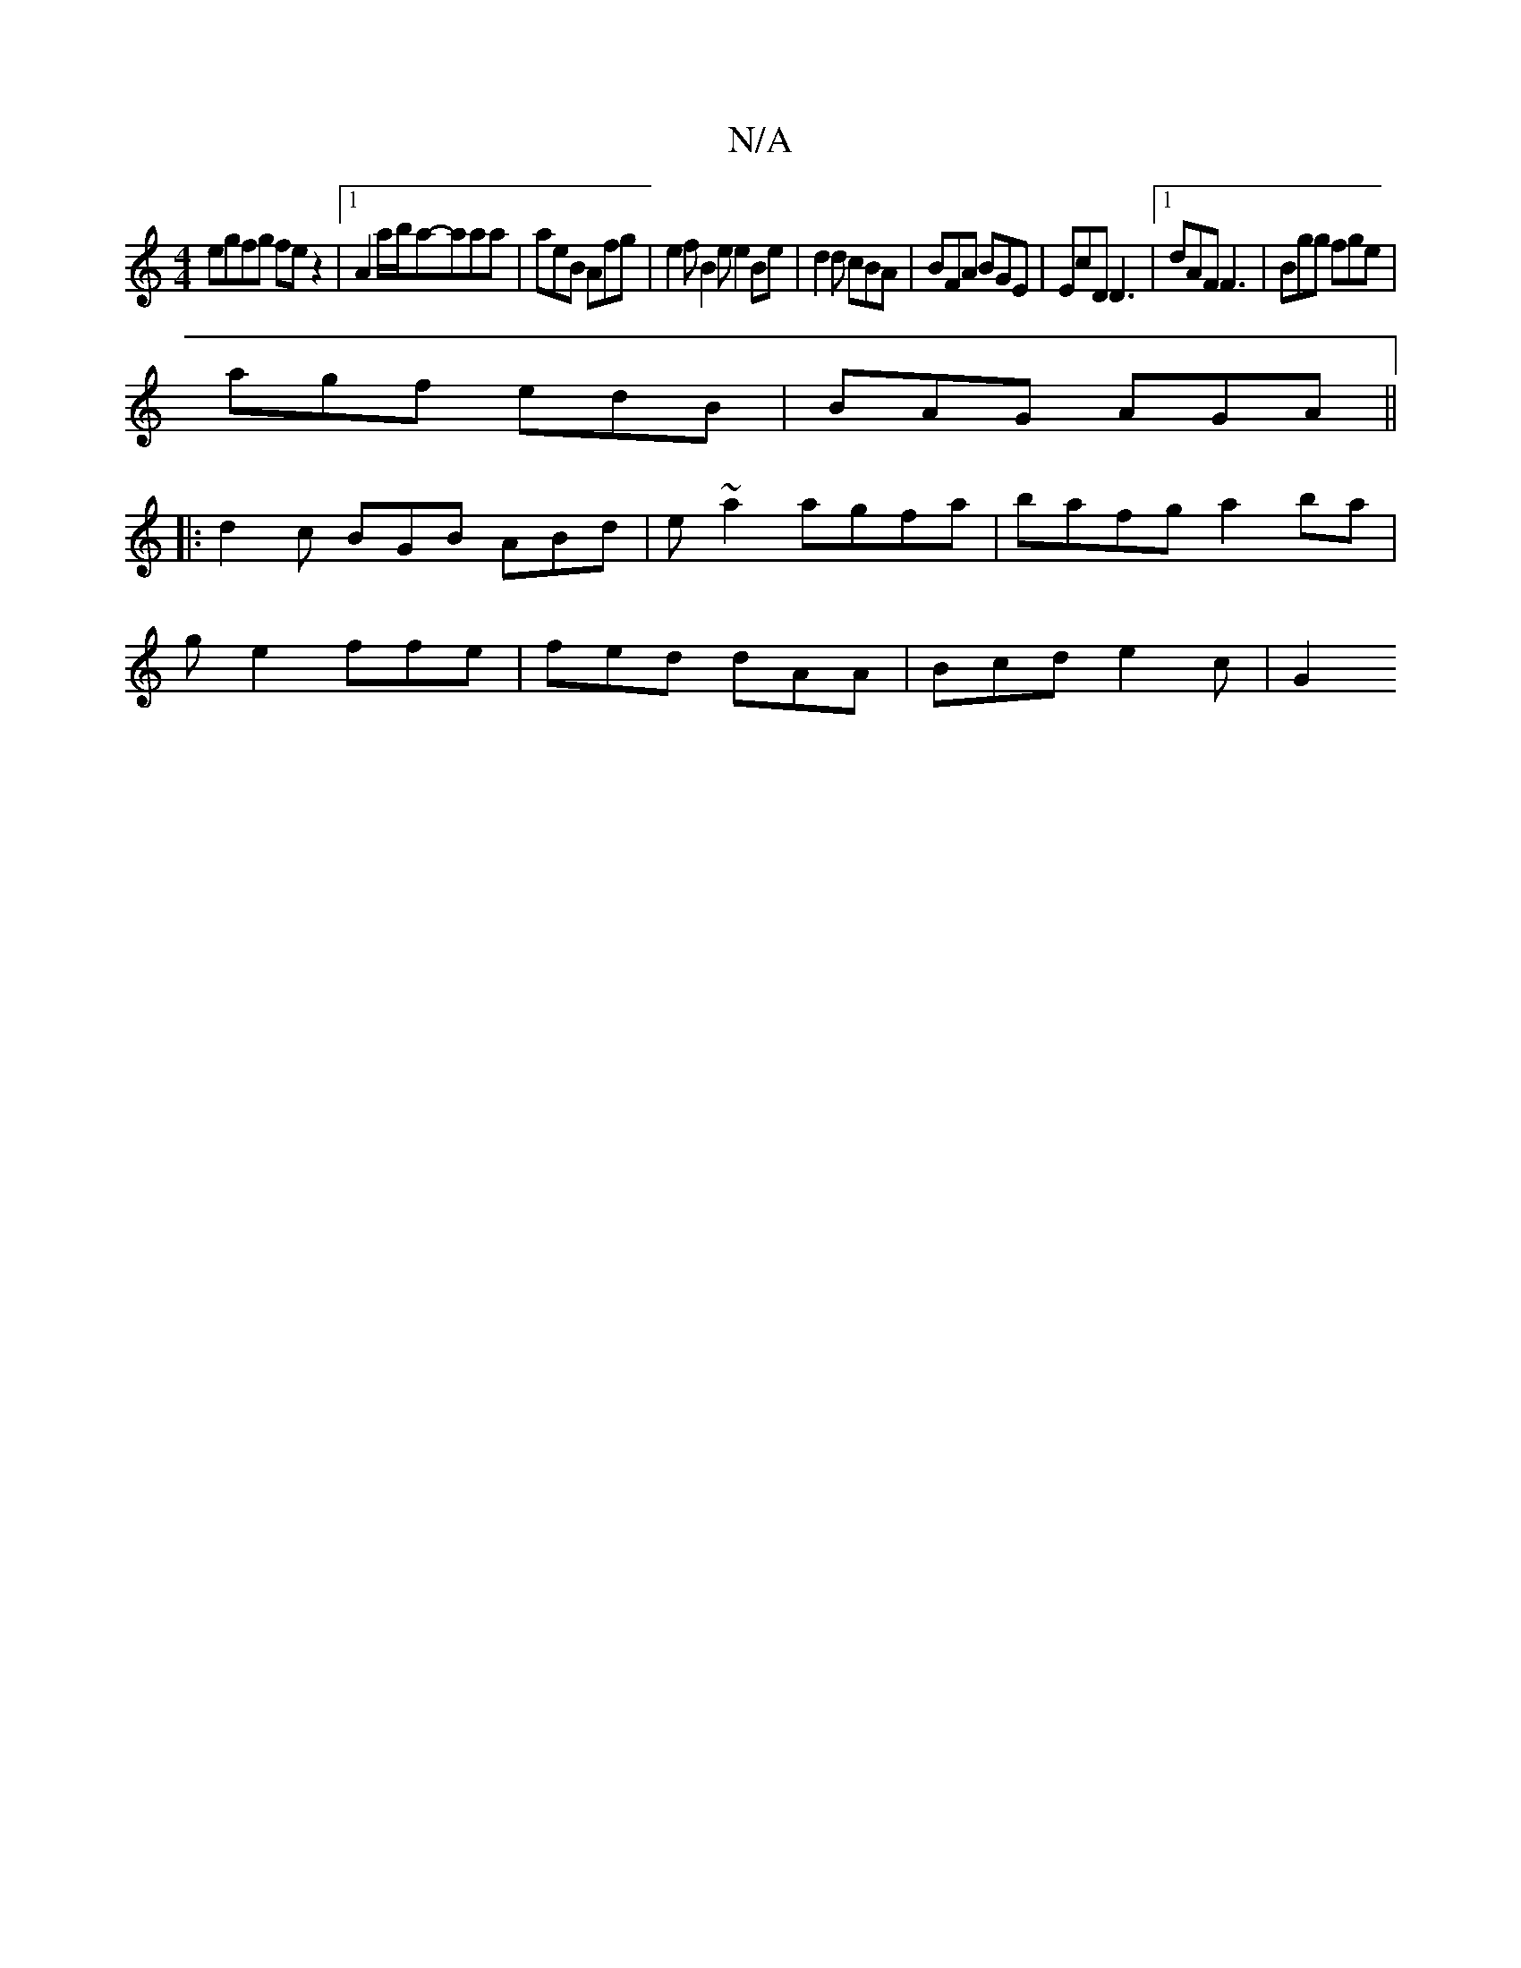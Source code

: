 X:1
T:N/A
M:4/4
R:N/A
K:Cmajor
egfg fe z2 |1 A2 a/b/a-aaa | aeB Afg | e2f B2 e e2Be | d2d cBA | BFA BGE | EcD D3 |[1 dAF F3 | Bgg fge |
agf edB | BAG AGA ||
|: d2c BGB ABd | e~a2 agfa | bafg a2 ba |
ge2 ffe | fed dAA | Bcd e2c | G2